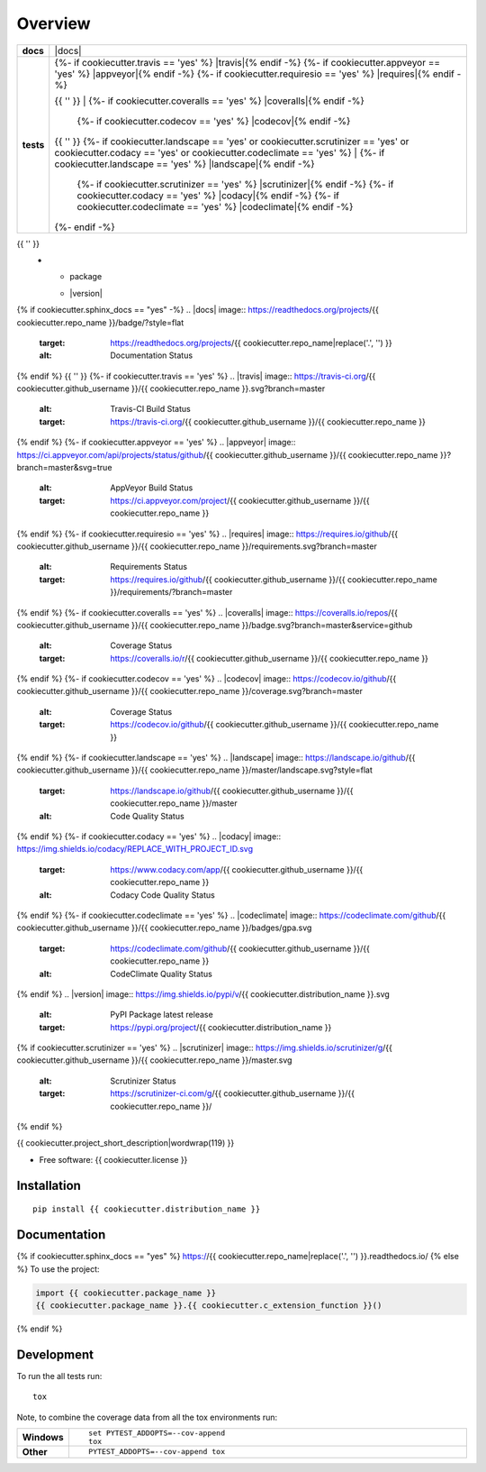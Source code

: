 ========
Overview
========

.. start-badges

.. list-table::
    :stub-columns: 1

    * - docs
      - |docs|
    * - tests
      - | {%- if cookiecutter.travis == 'yes' %} |travis|{% endif -%}
          {%- if cookiecutter.appveyor == 'yes' %} |appveyor|{% endif -%}
          {%- if cookiecutter.requiresio == 'yes' %} |requires|{% endif -%}
        {{ '' }}
        | {%- if cookiecutter.coveralls == 'yes' %} |coveralls|{% endif -%}
          {%- if cookiecutter.codecov == 'yes' %} |codecov|{% endif -%}
        {{ '' }}
        {%- if cookiecutter.landscape == 'yes' or cookiecutter.scrutinizer == 'yes' or cookiecutter.codacy == 'yes' or cookiecutter.codeclimate == 'yes' %}
        | {%- if cookiecutter.landscape == 'yes' %} |landscape|{% endif -%}
          {%- if cookiecutter.scrutinizer == 'yes' %} |scrutinizer|{% endif -%}
          {%- if cookiecutter.codacy == 'yes' %} |codacy|{% endif -%}
          {%- if cookiecutter.codeclimate == 'yes' %} |codeclimate|{% endif -%}
        {%- endif -%}
{{ '' }}
    * - package
      - | |version| |wheel|
        | |supported-versions|
        | |supported-implementations|
        | |commits-since|

{% if cookiecutter.sphinx_docs == "yes" -%}
.. |docs| image:: https://readthedocs.org/projects/{{ cookiecutter.repo_name }}/badge/?style=flat
    :target: https://readthedocs.org/projects/{{ cookiecutter.repo_name|replace('.', '') }}
    :alt: Documentation Status
{% endif %}
{{ '' }}
{%- if cookiecutter.travis == 'yes' %}
.. |travis| image:: https://travis-ci.org/{{ cookiecutter.github_username }}/{{ cookiecutter.repo_name }}.svg?branch=master
    :alt: Travis-CI Build Status
    :target: https://travis-ci.org/{{ cookiecutter.github_username }}/{{ cookiecutter.repo_name }}
{% endif %}
{%- if cookiecutter.appveyor == 'yes' %}
.. |appveyor| image:: https://ci.appveyor.com/api/projects/status/github/{{ cookiecutter.github_username }}/{{ cookiecutter.repo_name }}?branch=master&svg=true
    :alt: AppVeyor Build Status
    :target: https://ci.appveyor.com/project/{{ cookiecutter.github_username }}/{{ cookiecutter.repo_name }}
{% endif %}
{%- if cookiecutter.requiresio == 'yes' %}
.. |requires| image:: https://requires.io/github/{{ cookiecutter.github_username }}/{{ cookiecutter.repo_name }}/requirements.svg?branch=master
    :alt: Requirements Status
    :target: https://requires.io/github/{{ cookiecutter.github_username }}/{{ cookiecutter.repo_name }}/requirements/?branch=master
{% endif %}
{%- if cookiecutter.coveralls == 'yes' %}
.. |coveralls| image:: https://coveralls.io/repos/{{ cookiecutter.github_username }}/{{ cookiecutter.repo_name }}/badge.svg?branch=master&service=github
    :alt: Coverage Status
    :target: https://coveralls.io/r/{{ cookiecutter.github_username }}/{{ cookiecutter.repo_name }}
{% endif %}
{%- if cookiecutter.codecov == 'yes' %}
.. |codecov| image:: https://codecov.io/github/{{ cookiecutter.github_username }}/{{ cookiecutter.repo_name }}/coverage.svg?branch=master
    :alt: Coverage Status
    :target: https://codecov.io/github/{{ cookiecutter.github_username }}/{{ cookiecutter.repo_name }}
{% endif %}
{%- if cookiecutter.landscape == 'yes' %}
.. |landscape| image:: https://landscape.io/github/{{ cookiecutter.github_username }}/{{ cookiecutter.repo_name }}/master/landscape.svg?style=flat
    :target: https://landscape.io/github/{{ cookiecutter.github_username }}/{{ cookiecutter.repo_name }}/master
    :alt: Code Quality Status
{% endif %}
{%- if cookiecutter.codacy == 'yes' %}
.. |codacy| image:: https://img.shields.io/codacy/REPLACE_WITH_PROJECT_ID.svg
    :target: https://www.codacy.com/app/{{ cookiecutter.github_username }}/{{ cookiecutter.repo_name }}
    :alt: Codacy Code Quality Status
{% endif %}
{%- if cookiecutter.codeclimate == 'yes' %}
.. |codeclimate| image:: https://codeclimate.com/github/{{ cookiecutter.github_username }}/{{ cookiecutter.repo_name }}/badges/gpa.svg
   :target: https://codeclimate.com/github/{{ cookiecutter.github_username }}/{{ cookiecutter.repo_name }}
   :alt: CodeClimate Quality Status
{% endif %}
.. |version| image:: https://img.shields.io/pypi/v/{{ cookiecutter.distribution_name }}.svg
    :alt: PyPI Package latest release
    :target: https://pypi.org/project/{{ cookiecutter.distribution_name }}

.. |commits-since| image:: https://img.shields.io/github/commits-since/{{ cookiecutter.github_username }}/{{ cookiecutter.repo_name }}/v{{ cookiecutter.version }}.svg
    :alt: Commits since latest release
    :target: https://github.com/{{ cookiecutter.github_username }}/{{ cookiecutter.repo_name }}/compare/v{{ cookiecutter.version }}...master

.. |wheel| image:: https://img.shields.io/pypi/wheel/{{ cookiecutter.distribution_name }}.svg
    :alt: PyPI Wheel
    :target: https://pypi.org/project/{{ cookiecutter.distribution_name }}

.. |supported-versions| image:: https://img.shields.io/pypi/pyversions/{{ cookiecutter.distribution_name }}.svg
    :alt: Supported versions
    :target: https://pypi.org/project/{{ cookiecutter.distribution_name }}

.. |supported-implementations| image:: https://img.shields.io/pypi/implementation/{{ cookiecutter.distribution_name }}.svg
    :alt: Supported implementations
    :target: https://pypi.org/project/{{ cookiecutter.distribution_name }}
{% if cookiecutter.scrutinizer == 'yes' %}
.. |scrutinizer| image:: https://img.shields.io/scrutinizer/g/{{ cookiecutter.github_username }}/{{ cookiecutter.repo_name }}/master.svg
    :alt: Scrutinizer Status
    :target: https://scrutinizer-ci.com/g/{{ cookiecutter.github_username }}/{{ cookiecutter.repo_name }}/
{% endif %}

.. end-badges

{{ cookiecutter.project_short_description|wordwrap(119) }}

* Free software: {{ cookiecutter.license }}

Installation
============

::

    pip install {{ cookiecutter.distribution_name }}

Documentation
=============

{% if cookiecutter.sphinx_docs == "yes" %}
https://{{ cookiecutter.repo_name|replace('.', '') }}.readthedocs.io/
{% else %}
To use the project:

.. code-block:: python

    import {{ cookiecutter.package_name }}
    {{ cookiecutter.package_name }}.{{ cookiecutter.c_extension_function }}()
{% endif %}

Development
===========

To run the all tests run::

    tox

Note, to combine the coverage data from all the tox environments run:

.. list-table::
    :widths: 10 90
    :stub-columns: 1

    - - Windows
      - ::

            set PYTEST_ADDOPTS=--cov-append
            tox

    - - Other
      - ::

            PYTEST_ADDOPTS=--cov-append tox
